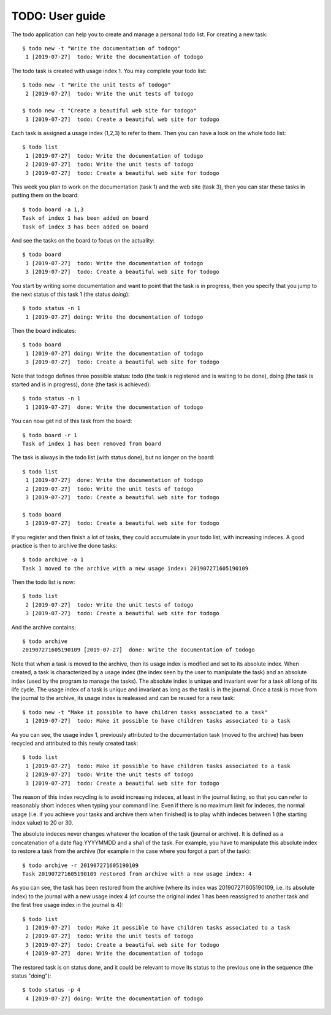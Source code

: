 ================
TODO: User guide
================


The todo application can help you to create and manage a personal todo
list. For creating a new task::

   $ todo new -t "Write the documentation of todogo"
    1 [2019-07-27]  todo: Write the documentation of todogo

The todo task is created with usage index 1. You may complete your
todo list::

   $ todo new -t "Write the unit tests of todogo"
    2 [2019-07-27]  todo: Write the unit tests of todogo

   $ todo new -t "Create a beautiful web site for todogo"
    3 [2019-07-27]  todo: Create a beautiful web site for todogo

Each task is assigned a usage index (1,2,3) to refer to them. Then you
can have a look on the whole todo list::

   $ todo list
    1 [2019-07-27]  todo: Write the documentation of todogo
    2 [2019-07-27]  todo: Write the unit tests of todogo
    3 [2019-07-27]  todo: Create a beautiful web site for todogo

This week you plan to work on the documentation (task 1) and the web
site (task 3), then you can star these tasks in putting them on the
board::

   $ todo board -a 1,3
   Task of index 1 has been added on board
   Task of index 3 has been added on board

And see the tasks on the board to focus on the actuality::

   $ todo board
    1 [2019-07-27]  todo: Write the documentation of todogo
    3 [2019-07-27]  todo: Create a beautiful web site for todogo

You start by writing some documentation and want to point that the
task is in progress, then you specify that you jump to the next status of
this task 1 (the status *doing*)::

   $ todo status -n 1
    1 [2019-07-27] doing: Write the documentation of todogo

Then the board indicates::

   $ todo board
    1 [2019-07-27] doing: Write the documentation of todogo
    3 [2019-07-27]  todo: Create a beautiful web site for todogo

Note that todogo defines three possible status: todo (the task is
registered and is waiting to be done), doing (the task is started and
is in progress), done (the task is achieved)::
   
   $ todo status -n 1
    1 [2019-07-27]  done: Write the documentation of todogo

You can now get rid of this task from the board::

   $ todo board -r 1
   Task of index 1 has been removed from board

The task is always in the todo list (with status done), but no longer
on the board::

   $ todo list
    1 [2019-07-27]  done: Write the documentation of todogo
    2 [2019-07-27]  todo: Write the unit tests of todogo
    3 [2019-07-27]  todo: Create a beautiful web site for todogo

   $ todo board
    3 [2019-07-27]  todo: Create a beautiful web site for todogo

If you register and then finish a lot of tasks, they could accumulate
in your todo list, with increasing indeces. A good practice is then to
archive the done tasks::

   $ todo archive -a 1
   Task 1 moved to the archive with a new usage index: 201907271605190109

Then the todo list is now::

   $ todo list
    2 [2019-07-27]  todo: Write the unit tests of todogo
    3 [2019-07-27]  todo: Create a beautiful web site for todogo

And the archive contains::

   $ todo archive
   201907271605190109 [2019-07-27]  done: Write the documentation of todogo

Note that when a task is moved to the archive, then its usage index is
modfied and set to its absolute index. When created, a task is
characterized by a usage index (the index seen by the user to
manipulate the task) and an absolute index (used by the program to
manage the tasks). The absolute index is unique and invariant ever for
a task all long of its life cycle. The usage index of a task is unique
and invariant as long as the task is in the journal. Once a task is
move from the journal to the archive, its usage index is realeased and
can be reused for a new task::

   $ todo new -t "Make it possible to have children tasks associated to a task"
    1 [2019-07-27]  todo: Make it possible to have children tasks associated to a task

As you can see, the usage index 1, previously attributed to the
documentation task (moved to the archive) has been recycled and
attributed to this newly created task::

   $ todo list
    1 [2019-07-27]  todo: Make it possible to have children tasks associated to a task
    2 [2019-07-27]  todo: Write the unit tests of todogo
    3 [2019-07-27]  todo: Create a beautiful web site for todogo

The reason of this index recycling is to avoid increasing indeces, at
least in the journal listing, so that you can refer to reasonably
short indeces when typing your command line. Even if there is no
maximum limit for indeces, the normal usage (i.e. if you achieve your
tasks and archive them when finished) is to play whith indeces between
1 (the starting index value) to 20 or 30.

The absolute indeces never changes whatever the location of the task
(journal or archive). It is defined as a concatenation of a date flag
YYYYMMDD and a sha1 of the task. For example, you have to manipulate
this absolute index to restore a task from the archive (for example in
the case where you forgot a part of the task)::

   $ todo archive -r 201907271605190109
   Task 201907271605190109 restored from archive with a new usage index: 4

As you can see, the task has been restored from the archive (where its
index was 201907271605190109, i.e. its absolute index) to the journal
with a new usage index 4 (of course the original index 1 has been
reassigned to another task and the first free usage index in the
journal is 4)::

   $ todo list
    1 [2019-07-27]  todo: Make it possible to have children tasks associated to a task
    2 [2019-07-27]  todo: Write the unit tests of todogo
    3 [2019-07-27]  todo: Create a beautiful web site for todogo
    4 [2019-07-27]  done: Write the documentation of todogo

The restored task is on status done, and it could be relevant to move
its status to the previous one in the sequence (the status "doing")::

   $ todo status -p 4
    4 [2019-07-27] doing: Write the documentation of todogo

